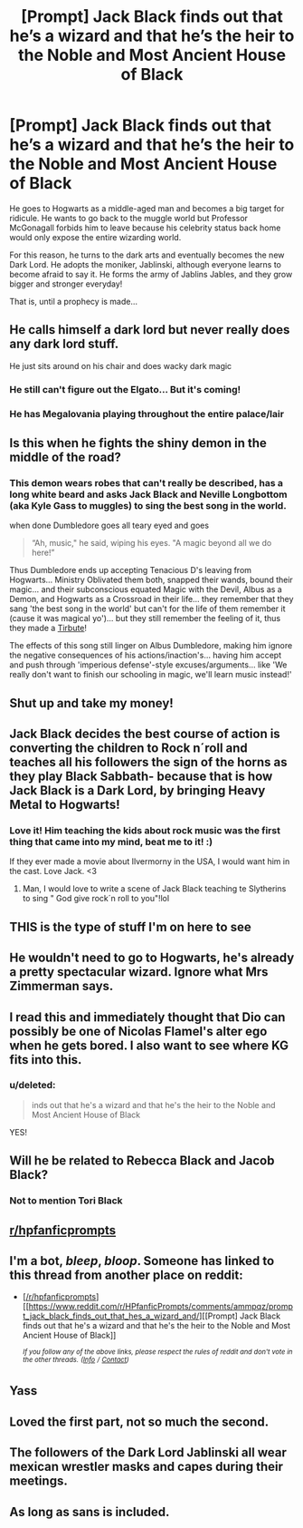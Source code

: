 #+TITLE: [Prompt] Jack Black finds out that he’s a wizard and that he’s the heir to the Noble and Most Ancient House of Black

* [Prompt] Jack Black finds out that he’s a wizard and that he’s the heir to the Noble and Most Ancient House of Black
:PROPERTIES:
:Author: Zaptelus
:Score: 188
:DateUnix: 1549159642.0
:DateShort: 2019-Feb-03
:FlairText: Prompt
:END:
He goes to Hogwarts as a middle-aged man and becomes a big target for ridicule. He wants to go back to the muggle world but Professor McGonagall forbids him to leave because his celebrity status back home would only expose the entire wizarding world.

For this reason, he turns to the dark arts and eventually becomes the new Dark Lord. He adopts the moniker, Jablinski, although everyone learns to become afraid to say it. He forms the army of Jablins Jables, and they grow bigger and stronger everyday!

That is, until a prophecy is made...


** He calls himself a dark lord but never really does any dark lord stuff.

He just sits around on his chair and does wacky dark magic
:PROPERTIES:
:Author: NaoSouONight
:Score: 108
:DateUnix: 1549164246.0
:DateShort: 2019-Feb-03
:END:

*** He still can't figure out the Elgato... But it's coming!
:PROPERTIES:
:Author: EpicDaNoob
:Score: 9
:DateUnix: 1549294484.0
:DateShort: 2019-Feb-04
:END:


*** He has Megalovania playing throughout the entire palace/lair
:PROPERTIES:
:Score: 1
:DateUnix: 1556161314.0
:DateShort: 2019-Apr-25
:END:


** Is this when he fights the shiny demon in the middle of the road?
:PROPERTIES:
:Author: The_Truthkeeper
:Score: 28
:DateUnix: 1549166785.0
:DateShort: 2019-Feb-03
:END:

*** This demon wears robes that can't really be described, has a long white beard and asks Jack Black and Neville Longbottom (aka Kyle Gass to muggles) to sing the best song in the world.

when done Dumbledore goes all teary eyed and goes

#+begin_quote
  “Ah, music," he said, wiping his eyes. "A magic beyond all we do here!”
#+end_quote

Thus Dumbledore ends up accepting Tenacious D's leaving from Hogwarts... Ministry Oblivated them both, snapped their wands, bound their magic... and their subconscious equated Magic with the Devil, Albus as a Demon, and Hogwarts as a Crossroad in their life... they remember that they sang 'the best song in the world' but can't for the life of them remember it (cause it was magical yo')... but they still remember the feeling of it, thus they made a [[https://www.youtube.com/watch?v=_lK4cX5xGiQ][Tirbute]]!

The effects of this song still linger on Albus Dumbledore, making him ignore the negative consequences of his actions/inaction's... having him accept and push through 'imperious defense'-style excuses/arguments... like 'We really don't want to finish our schooling in magic, we'll learn music instead!'
:PROPERTIES:
:Author: Erska
:Score: 10
:DateUnix: 1549234738.0
:DateShort: 2019-Feb-04
:END:


** Shut up and take my money!
:PROPERTIES:
:Score: 17
:DateUnix: 1549160090.0
:DateShort: 2019-Feb-03
:END:


** Jack Black decides the best course of action is converting the children to Rock n´roll and teaches all his followers the sign of the horns as they play Black Sabbath- because that is how Jack Black is a Dark Lord, by bringing Heavy Metal to Hogwarts!
:PROPERTIES:
:Score: 35
:DateUnix: 1549183086.0
:DateShort: 2019-Feb-03
:END:

*** Love it! Him teaching the kids about rock music was the first thing that came into my mind, beat me to it! :)

If they ever made a movie about Ilvermorny in the USA, I would want him in the cast. Love Jack. <3
:PROPERTIES:
:Score: 3
:DateUnix: 1549206442.0
:DateShort: 2019-Feb-03
:END:

**** Man, I would love to write a scene of Jack Black teaching te Slytherins to sing " God give rock´n roll to you"!lol
:PROPERTIES:
:Score: 3
:DateUnix: 1549213802.0
:DateShort: 2019-Feb-03
:END:


** THIS is the type of stuff I'm on here to see
:PROPERTIES:
:Author: jessdenise32
:Score: 33
:DateUnix: 1549163798.0
:DateShort: 2019-Feb-03
:END:


** He wouldn't need to go to Hogwarts, he's already a pretty spectacular wizard. Ignore what Mrs Zimmerman says.
:PROPERTIES:
:Author: Lamenardo
:Score: 12
:DateUnix: 1549171372.0
:DateShort: 2019-Feb-03
:END:


** I read this and immediately thought that Dio can possibly be one of Nicolas Flamel's alter ego when he gets bored. I also want to see where KG fits into this.
:PROPERTIES:
:Author: sarsilog
:Score: 8
:DateUnix: 1549164904.0
:DateShort: 2019-Feb-03
:END:

*** u/deleted:
#+begin_quote
  inds out that he's a wizard and that he's the heir to the Noble and Most Ancient House of Black
#+end_quote

YES!
:PROPERTIES:
:Score: 2
:DateUnix: 1549182976.0
:DateShort: 2019-Feb-03
:END:


** Will he be related to Rebecca Black and Jacob Black?
:PROPERTIES:
:Author: Termsndconditions
:Score: 6
:DateUnix: 1549188101.0
:DateShort: 2019-Feb-03
:END:

*** Not to mention Tori Black
:PROPERTIES:
:Author: sarsilog
:Score: 3
:DateUnix: 1549233942.0
:DateShort: 2019-Feb-04
:END:


** [[/r/hpfanficprompts][r/hpfanficprompts]]
:PROPERTIES:
:Author: benjome
:Score: 10
:DateUnix: 1549164361.0
:DateShort: 2019-Feb-03
:END:


** I'm a bot, /bleep/, /bloop/. Someone has linked to this thread from another place on reddit:

- [[[/r/hpfanficprompts]]] [[https://www.reddit.com/r/HPfanficPrompts/comments/ammpqz/prompt_jack_black_finds_out_that_hes_a_wizard_and/][[Prompt] Jack Black finds out that he's a wizard and that he's the heir to the Noble and Most Ancient House of Black]]

 /^{If you follow any of the above links, please respect the rules of reddit and don't vote in the other threads.} ^{([[/r/TotesMessenger][Info]]} ^{/} ^{[[/message/compose?to=/r/TotesMessenger][Contact]])}/
:PROPERTIES:
:Author: TotesMessenger
:Score: 6
:DateUnix: 1549171742.0
:DateShort: 2019-Feb-03
:END:


** Yass
:PROPERTIES:
:Author: suntmint
:Score: 3
:DateUnix: 1549165157.0
:DateShort: 2019-Feb-03
:END:


** Loved the first part, not so much the second.
:PROPERTIES:
:Author: DEFEATED_GUY
:Score: 1
:DateUnix: 1549223180.0
:DateShort: 2019-Feb-03
:END:


** The followers of the Dark Lord Jablinski all wear mexican wrestler masks and capes during their meetings.
:PROPERTIES:
:Author: Whysosrius
:Score: 1
:DateUnix: 1549230027.0
:DateShort: 2019-Feb-04
:END:


** As long as sans is included.
:PROPERTIES:
:Score: 1
:DateUnix: 1556161341.0
:DateShort: 2019-Apr-25
:END:
